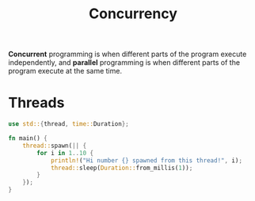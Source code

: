 #+TITLE: Concurrency

*Concurrent* programming is when different parts of the program execute independently, and *parallel* programming is when different parts of the program execute at the same time.

* Threads
#+begin_src rust
use std::{thread, time::Duration};

fn main() {
    thread::spawn(|| {
        for i in 1..10 {
            println!("Hi number {} spawned from this thread!", i);
            thread::sleep(Duration::from_millis(1));
        }
    });
}
#+end_src

